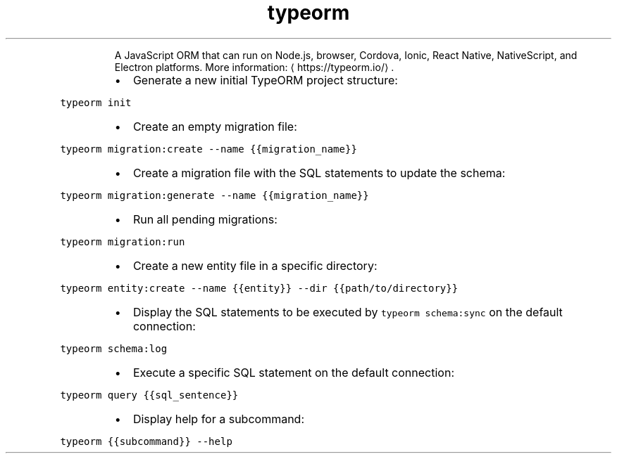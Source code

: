 .TH typeorm
.PP
.RS
A JavaScript ORM that can run on Node.js, browser, Cordova, Ionic, React Native, NativeScript, and Electron platforms.
More information: \[la]https://typeorm.io/\[ra]\&.
.RE
.RS
.IP \(bu 2
Generate a new initial TypeORM project structure:
.RE
.PP
\fB\fCtypeorm init\fR
.RS
.IP \(bu 2
Create an empty migration file:
.RE
.PP
\fB\fCtypeorm migration:create \-\-name {{migration_name}}\fR
.RS
.IP \(bu 2
Create a migration file with the SQL statements to update the schema:
.RE
.PP
\fB\fCtypeorm migration:generate \-\-name {{migration_name}}\fR
.RS
.IP \(bu 2
Run all pending migrations:
.RE
.PP
\fB\fCtypeorm migration:run\fR
.RS
.IP \(bu 2
Create a new entity file in a specific directory:
.RE
.PP
\fB\fCtypeorm entity:create \-\-name {{entity}} \-\-dir {{path/to/directory}}\fR
.RS
.IP \(bu 2
Display the SQL statements to be executed by \fB\fCtypeorm schema:sync\fR on the default connection:
.RE
.PP
\fB\fCtypeorm schema:log\fR
.RS
.IP \(bu 2
Execute a specific SQL statement on the default connection:
.RE
.PP
\fB\fCtypeorm query {{sql_sentence}}\fR
.RS
.IP \(bu 2
Display help for a subcommand:
.RE
.PP
\fB\fCtypeorm {{subcommand}} \-\-help\fR
